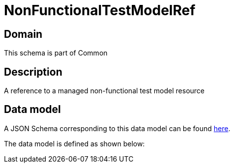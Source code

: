 = NonFunctionalTestModelRef

[#domain]
== Domain

This schema is part of Common

[#description]
== Description

A reference to a managed non-functional test model resource


[#data_model]
== Data model

A JSON Schema corresponding to this data model can be found https://tmforum.org[here].

The data model is defined as shown below:

